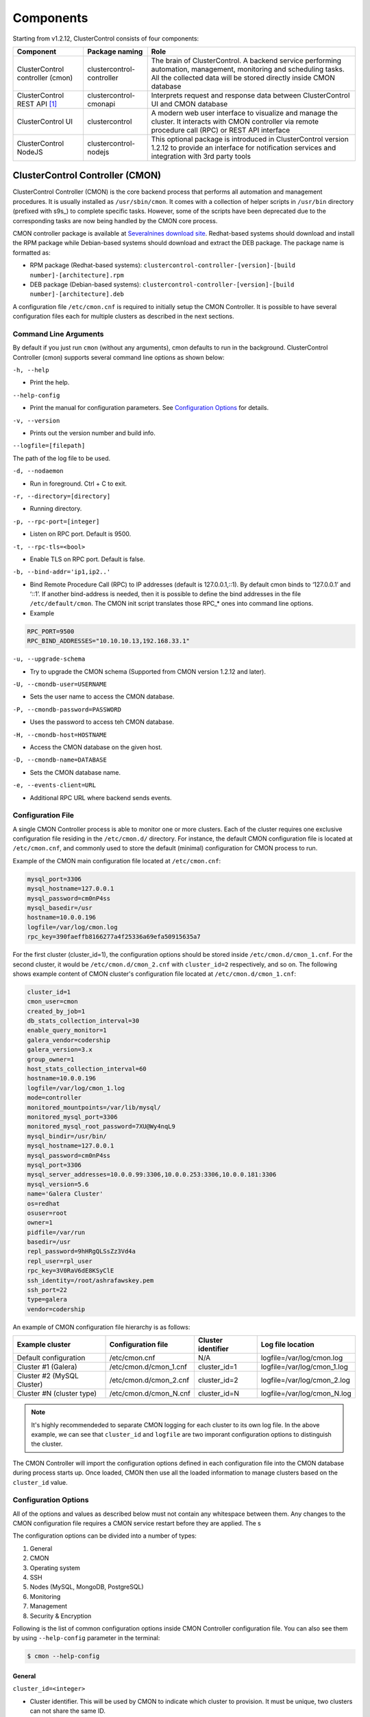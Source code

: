 .. _components:

Components
==========

Starting from v1.2.12, ClusterControl consists of four components:

+----------------------------------+---------------------------+------------------------------------------------------------------------------------+
| Component                        | Package naming            | Role                                                                               |
+==================================+===========================+====================================================================================+
| ClusterControl controller (cmon) | clustercontrol-controller | The brain of ClusterControl. A backend service performing automation, management,  |
|                                  |                           | monitoring and scheduling tasks. All the collected data will be stored directly    |
|                                  |                           | inside CMON database                                                               |
+----------------------------------+---------------------------+------------------------------------------------------------------------------------+
| ClusterControl REST API [#f1]_   | clustercontrol-cmonapi    | Interprets request and response data between ClusterControl UI and CMON database   |
+----------------------------------+---------------------------+------------------------------------------------------------------------------------+
| ClusterControl UI                | clustercontrol            | A modern web user interface to visualize and manage the cluster. It interacts with | 
|                                  |                           | CMON controller via remote procedure call (RPC) or REST API interface              |
+----------------------------------+---------------------------+------------------------------------------------------------------------------------+
| ClusterControl NodeJS            | clustercontrol-nodejs     | This optional package is introduced in ClusterControl version 1.2.12 to provide an |
|                                  |                           | interface for notification services and integration with 3rd party tools           |
+----------------------------------+---------------------------+------------------------------------------------------------------------------------+

ClusterControl Controller (CMON)
--------------------------------

ClusterControl Controller (CMON) is the core backend process that performs all automation and management procedures. It is usually installed as ``/usr/sbin/cmon``. It comes with a collection of helper scripts in ``/usr/bin`` directory (prefixed with s9s\_) to complete specific tasks. However, some of the scripts have been deprecated due to the corresponding tasks are now being handled by the CMON core process.

CMON controller package is available at `Severalnines download site <http://www.severalnines.com/downloads/cmon/>`_. Redhat-based systems should download and install the RPM package while Debian-based systems should download and extract the DEB package. The package name is formatted as:

* RPM package (Redhat-based systems): ``clustercontrol-controller-[version]-[build number]-[architecture].rpm``
* DEB package (Debian-based systems): ``clustercontrol-controller-[version]-[build number]-[architecture].deb``

A configuration file ``/etc/cmon.cnf`` is required to initially setup the CMON Controller. It is possible to have several configuration files each for multiple clusters as described in the next sections.

Command Line Arguments
``````````````````````

By default if you just run ``cmon`` (without any arguments), cmon defaults to run in the background. ClusterControl Controller (cmon) supports several command line options as shown below:

``-h, --help``

* Print the help.

``--help-config``

* Print the manual for configuration parameters. See `Configuration Options`_ for details.

``-v, --version``

* Prints out the version number and build info.

``--logfile=[filepath]``

The path of the log file to be used.

``-d, --nodaemon``

* Run in foreground. Ctrl + C to exit.

``-r, --directory=[directory]``

* Running directory.

``-p, --rpc-port=[integer]``

* Listen on RPC port. Default is 9500.

``-t, --rpc-tls=<bool>``

* Enable TLS on RPC port. Default is false.

``-b, --bind-addr='ip1,ip2..'``

* Bind Remote Procedure Call (RPC) to IP addresses (default is 127.0.0.1,::1). By default cmon binds to ‘127.0.0.1’ and ‘::1’. If another bind-address is needed, then it is possible to define the bind addresses in the file ``/etc/default/cmon``. The CMON init script translates those RPC\_* ones into command line options.

* Example

.. code-block:: bash

	RPC_PORT=9500
	RPC_BIND_ADDRESSES="10.10.10.13,192.168.33.1"

``-u, --upgrade-schema``

* Try to upgrade the CMON schema (Supported from CMON version 1.2.12 and later).

``-U, --cmondb-user=USERNAME``

* Sets the user name to access the CMON database.

``-P, --cmondb-password=PASSWORD``

* Uses the password to access teh CMON database.

``-H, --cmondb-host=HOSTNAME``

* Access the CMON database on the given host.

``-D, --cmondb-name=DATABASE``

* Sets the CMON database name.

``-e, --events-client=URL``

* Additional RPC URL where backend sends events.


Configuration File
``````````````````

A single CMON Controller process is able to monitor one or more clusters. Each of the cluster requires one exclusive configuration file residing in the ``/etc/cmon.d/`` directory. For instance, the default CMON configuration file is located at ``/etc/cmon.cnf``, and commonly used to store the default (minimal) configuration for CMON process to run. 

Example of the CMON main configuration file located at ``/etc/cmon.cnf``:

.. code-block:: bash

	mysql_port=3306
	mysql_hostname=127.0.0.1
	mysql_password=cm0nP4ss
	mysql_basedir=/usr
	hostname=10.0.0.196
	logfile=/var/log/cmon.log
	rpc_key=390faeffb8166277a4f25336a69efa50915635a7


For the first cluster (cluster_id=1), the configuration options should be stored inside ``/etc/cmon.d/cmon_1.cnf``. For the second cluster, it would be ``/etc/cmon.d/cmon_2.cnf`` with ``cluster_id=2`` respectively, and so on. The following shows example content of CMON cluster's configuration file located at ``/etc/cmon.d/cmon_1.cnf``:

.. code-block:: bash
	
	cluster_id=1
	cmon_user=cmon
	created_by_job=1
	db_stats_collection_interval=30
	enable_query_monitor=1
	galera_vendor=codership
	galera_version=3.x
	group_owner=1
	host_stats_collection_interval=60
	hostname=10.0.0.196
	logfile=/var/log/cmon_1.log
	mode=controller
	monitored_mountpoints=/var/lib/mysql/
	monitored_mysql_port=3306
	monitored_mysql_root_password=7XU@Wy4nqL9
	mysql_bindir=/usr/bin/
	mysql_hostname=127.0.0.1
	mysql_password=cm0nP4ss
	mysql_port=3306
	mysql_server_addresses=10.0.0.99:3306,10.0.0.253:3306,10.0.0.181:3306
	mysql_version=5.6
	name='Galera Cluster'
	os=redhat
	osuser=root
	owner=1
	pidfile=/var/run
	basedir=/usr
	repl_password=9hHRgQLSsZz3Vd4a
	repl_user=rpl_user
	rpc_key=3V0RaV6dE8KSyClE
	ssh_identity=/root/ashrafawskey.pem
	ssh_port=22
	type=galera
	vendor=codership

An example of CMON configuration file hierarchy is as follows:

+----------------------------+------------------------+--------------+-----------------------------+
| Example cluster            | Configuration file     | Cluster      | Log file location           |
|                            |                        | identifier   |                             |
+============================+========================+==============+=============================+
| Default configuration      | /etc/cmon.cnf          | N/A          | logfile=/var/log/cmon.log   |
+----------------------------+------------------------+--------------+-----------------------------+
| Cluster #1 (Galera)        | /etc/cmon.d/cmon_1.cnf | cluster_id=1 | logfile=/var/log/cmon_1.log |
+----------------------------+------------------------+--------------+-----------------------------+
| Cluster #2 (MySQL Cluster) | /etc/cmon.d/cmon_2.cnf | cluster_id=2 | logfile=/var/log/cmon_2.log |
+----------------------------+------------------------+--------------+-----------------------------+
| Cluster #N (cluster type)  | /etc/cmon.d/cmon_N.cnf | cluster_id=N | logfile=/var/log/cmon_N.log |
+----------------------------+------------------------+--------------+-----------------------------+
 
.. Note:: It's highly recommendeded to separate CMON logging for each cluster to its own log file. In the above example, we can see that ``cluster_id`` and ``logfile`` are two imporant configuration options to distinguish the cluster.

The CMON Controller will import the configuration options defined in each configuration file into the CMON database during process starts up. Once loaded, CMON then use all the loaded information to manage clusters based on the ``cluster_id`` value.

Configuration Options
`````````````````````

All of the options and values as described below must not contain any whitespace between them. Any changes to the CMON configuration file requires a CMON service restart before they are applied. The s

The configuration options can be divided into a number of types:

1. General
2. CMON
3. Operating system
4. SSH
5. Nodes (MySQL, MongoDB, PostgreSQL)
6. Monitoring
7. Management
8. Security & Encryption

Following is the list of common configuration options inside CMON Controller configuration file. You can also see them by using ``--help-config`` parameter in the terminal:

.. code-block:: bash

	$ cmon --help-config


General
'''''''

``cluster_id=<integer>``

* Cluster identifier. This will be used by CMON to indicate which cluster to provision. It must be unique, two clusters can not share the same ID.	
* Example: ``cluster_id=1``

``name=<string>``

* Cluster name. The cluster name configured under *ClusterControl > DB cluster > Settings > General Settings > Cluster Name* precedes this.
* Example: ``name=cluster_1``

``cluster_name=<string>``

* Alias to ``name``.

``type=<string>``

* Cluster type. Supported values are galera, mysql_single, mysqlcluster, mongodb, postgresql_single, replication, group_replication.
* Example: ``type=galera``

``cluster_type``

* Alias to ``type``.

``created_by_job=<integer>``

* The ID of the job created this cluster. This is usually automatically generated by ClusterControl.
* Example: ``created_by_job=13``

CMON
'''''

``mode=<string>``

* CMON role. Supported values are controller, dual, agent, hostonly.
* Example: ``mode=controller``

``agentless=<boolean integer>``

* CMON controller mode (deprecated). Agents are no longer supported. 0 for agentful or 1 for agentless (default). 
* Example: ``agentless=1``

``logfile=<path to log file>``

* CMON log file location. This is where CMON logs its activity. The file will be automatically generated if it doesn't exist. CMON will write to syslog by default. 
* Example: ``logfile=/var/log/cmon.log``

``pidfile=<path to PID directory>``

* CMON process identifier file directory. Keep the default value is recommended.	
* Example: ``pidfile=/var/run``

``mysql_hostname=<string>``

* The MySQL hostname or IP address where CMON database resides. Using IP address is recommended.	
* Example: ``mysql_hostname=192.168.0.10``

``mysql_password=<string>``

* The MySQL password for user cmon to connect to CMON database. Alphanumeric values only.
* Example: ``mysql_password=cMonP4ss``

``mysql_port=<integer>``

* The MySQL port used by CMON to connecto to CMON database.	
* Example: ``mysql_port=3306``


Operating system
''''''''''''''''

``os=<string>``

* Operating system runs across the cluster, including ClusterControl host. 'redhat' for Redhat-based distributions (CentOS/Red Hat Enterprise Linux/Oracle Linux) or 'debian' for Debian-based distributions (Debian/Ubuntu).
* Example: ``os=redhat``

``osuser=<string>``

* Operating system user that will be used by CMON to perform automation tasks like cluster recovery, backups and upgrades. This user must be able to perform super-user activities. Using root is recommended.
* Example: ``os_user=root``

``os_user=<string>``

* Alias to ``osuser``.

``sshuser=<string>``

* Alias to ``osuser``.

``sudo="echo '<sudo password>' | sudo -S 2>/dev/null"``

* The command used to obtain superuser permissions. If sudo user requires password, specify the sudo command with sudo password here. The sudo command must be trimmed by redirecting stderr to somewhere else. Therefore, it is compulsary to have ``-S 2>/dev/null`` appended in the sudo command.
* Example: ``sudo="echo 'My5ud0' | sudo -S 2>/dev/null"``

``sudo_opts=<command>``

* Alias to ``sudo``.

``hostname=<string>``

* Hostname or IP address of the ClusterControl Controller (cmon) host.
* Example: ``hostname=192.168.0.10``

``wwwroot=<path to CMONAPI and ClusterControl UI>``

* Path to CMONAPI and ClusterControl UI. If not set, it defaults to '/var/www/html' for Redhat-based distributions or '/var/www' for Debian-based distributions.
* Example: ``wwwroot=/var/www/html``

``vendor=<string>``

* Database vendor name. ClusterControl needs to know this in order to distinguish the vendor's relevant naming convention especially for package name, daemon name, deployment steps, recovery procedures and lots more. Supported value at the moment is percona, codership, mariadb, mongodb, oracle.
* Example: ``vendor=codership``


SSH
'''

``ssh_identify=<path to SSH key or key pair>``

* The SSH key or key pair file that will be used by CMON to connect managed nodes (including ClusterControl node) passwordlessly. If undefined, CMON will use the home directory of ``os_user`` and look for ``.ssh/id_rsa`` file.	
* Example: ``ssh_identity=/root/.ssh/id_rsa``

``ssh_keypath=<path to SSH key or key pair>``

* Alias to ``ssh_identify``.

``identity_file=<path to SSH key or key pair>``

* Alias to ``ssh_identify``.

``ssh_port=<integer>``

* The SSH port used by CMON to connect to managed nodes. If undefined, CMON will use port 22.	
* Example: ``ssh_port=22``

``ssh_options=<string>``

* The SSH options used by CMON to connect to managed nodes. Details on SSH manual page.	
* Example: ``ssh_options='-nqtt'``

``ssh_acquire_tty=<boolean integer>``

* Setting for libssh: should it acquire a remote tty. Default is 1 (true).
* Example: ``ssh_acquire_tty=1``

``ssh_password=<string>``

* The SSH password used for connection to nodes.
* Example: ``ssh_password=P4ssw0rd123``

``ssh_timeout=<integer>``

* Network timeout value in seconds for SSH connections. Default is 30.
* Example: ``ssh_timeout=30``

``libssh_timeout=<integer>``

* Alias to ``ssh_timeout``
     
``libssh_loglevel=<integer>``

* Setting for libssh logging verbosity to stdout. Accepted values are 0 (NONE), 1 (WARN), 2 (INFO), 3 (DEBUG), 4 (TRACE).
* Example: ``libssh_loglevel=2``

Monitoring
'''''''''''

``monitored_mountpoints=<list of paths to be monitored>``

* The MySQL/MongoDB/TokuMX/PostgreSQL data directory used by database nodes for disk performance in comma separated list.	
* Example: ``monitored_mountpoints=/var/lib/mysql,/mnt/data/mysql``

``monitored_nics=<list of NICs to be monitored>``

* List of network interface card (NIC) to be monitored for network performance in comma separated list.	
* Example: ``monitored_nics=eth1,eth2``

``db_stats_collection_interval=<integer>``

* Database statistic collections interval in seconds. The lowest value is 1. Default is 30 seconds.
* Example: ``db_stats_collection_interval=30``

``host_stats_collection_interval=<integer>``

* Host statistic collections interval in seconds. The lowest value is 1. Default is 30 seconds.
* Example: ``host_stats_collection_interval=30``

``lb_stats_collection_interval=<integer>``

* Load balancer stats collection interval. Default is 30.
* Example: ``lb_stats_collection_interval=30``

``db_schema_stats_collection_interval=<integer>``

* How often database growth and table checks are performed in seconds. This translates to information_schema queries. Default is 10800 seconds (3 hours). 0 means disabled.
* Example: ``db_schema_stats_collection_interval=10800``

``db_log_collection_interval=<integer>``

* Database log files collection interval. Default is 600.
* Example: ``db_log_collection_interval=600``

``db_long_query_time_alarm=<integer>``

* If a query takes longer than ``db_long_query_time_alarm`` to execute, an alarm will be raised containing detailed information about blocked and long running transactions. Default is 10 seconds.
* Example: ``db_long_query_time_alarm=5``

``db_schema_max_objects=<integer>``

* Maximum number of database objects that ClusterControl will pull from monitored database nodes.
* Example: ``db_schema_max_objects=500``

``db_hourly_stats_collection_interval=<integer>``

* Database statistic collections interval in seconds. Default is 5.
* Example: ``db_hourly_stats_collection_interval=5``
		 
``enable_mysql_timemachine=<boolean integer>``

* This determine whether ClusterControl should enable MySQL time machine status and variable collections. The status time machine allows you to select status variable for a time range and compare the values at the start and end of that range from ClusterControl UI. Default is 0, meaning it is disabled.
* Example: ``enable_mysql_timemachine=1``

Management
'''''''''''

``enable_cluster_autorecovery=<boolean integer>``

* If undefined, CMON defaults to 0 (false) and will NOT perform automatic recovery if it detects cluster failure. Supported value is 1 (cluster recovery is enabled) or 0 (cluster recovery is disabled).
* Example: ``enable_cluster_autorecovery=1``

``enable_node_autorecovery=<boolean integer>``

* If undefined, CMON default to 0 (false) and will NOT perform automatic recovery if it detects node failure. Supported value is 1 (node recovery is enabled) or 0 (node recovery is disabled).
* Example: ``enable_node_autorecovery=1``

``enable_autorecovery=<boolean integer>``

* If undefined, CMON defaults to 0 (false) and will NOT perform automatic recovery if it detects node or cluster failure. Supported value is 0 (cluster and node recovery are disabled) or 1 (cluster and node recovery are enabled). This setting will internally set ``enable_node_autorecovery`` and ``enable_cluster_autorecovery`` to the specified value.
* Example: ``enable_autorecovery=1``

``netcat_port=<integer>``

* The netcat port used to stream backups. Default is 9999.
* Example: ``netcat_port=9999``

Nodes (MySQL)
''''''''''''''

``mysql_server_addresses=<string>``

* Comma separated list of MySQL hostnames or IP addresses (with or without port is supported). For MySQL Cluster, this should be the list of MySQL API node IP addresses.	
* Example: ``mysql_server_addresses=192.168.0.11:3306,192.168.0.12:3306,192.168.0.13:3306``

``datanode_addresses=<string>``

* Exclusive for MySQL Cluster. Comma separated list of data node hostnames or IP addresses.
* Example: ``datanode_addresses=192.168.0.41,192.168.0.42``

``mgmnode_addresses=<string>``

* Exclusive for MySQL Cluster. Comma separated list of management node hostnames or IP addresses.
* Example: ``mgmnode_addresses=192.168.0.51,192.168.0.52``

``ndb_connectstring=<string>``

* Exclusive for MySQL Cluster. NDB connection string for the cluster.
* Example: ``ndb_connectstring=192.168.0.51:1186,192.168.0.52:1186``

``ndb_binary=<string>``

* Exclusive for MySQL Cluster. NDB binary for data node. Supported values are ndbd or ndbmtd.
* Example: ``ndb_binary=ndbmtd``

``db_configdir=<string>``

* Exclusive for MySQL Cluster. Directory where configuration files (my.cnf/config.ini) of the cluster is stored.
* Example: ``db_configdir=/etc/mysql``

``monitored_mysql_port=<integer>``

* MySQL port for the managed cluster. ClusterControl all DB nodes are running on the same MySQL port.
* Example: ``monitored_mysql_port=3306``

``monitored_mysql_root_password=<string>``

* MySQL root password for the managed cluster. ClusterControl assumes all DB nodes are using the same root password. This is required when you want to scale your cluster by adding a new DB node or replication slave.
* Example: ``monitored_mysql_root_password=r00tPassword``

``mysql_basedir=<MySQL base directory location>``

* The MySQL base directory used by CMON to find MySQL client related binaries.	
* Example: ``mysql_basedir=/usr``

``mysql_bindir=<MySQL binary directory location>``

* The MySQL binary directory used by CMON to find MySQL client related binaries.	
* Example: ``mysql_bindir=/usr/bin``

``repl_user=<string>``

* The MySQL replication user.
* Example: ``repl_user=repluser``

``repl_password=<string>``

* Password for ``repl_user``.
* Example: ``repl_password=ZG04Z2Jnk0MUWAZK``

``auto_manage_readonly=<boolean integer>``

* Enable/Disable automatic management of the MySQL server ``read_only`` variable. Default is 1 (true), which means ClusterControl will set the ``read_only=ON`` if the MySQL replication role is slave.
* Example: ``auto_manage_readonly=0``

``galera_port=<integer>``

* The galera port to be used. Default is 4567.
* Example: ``galera_port=5555``

Nodes (MongoDB)
'''''''''''''''

``mongodb_server_addresses=<string>``

* Comma separated list of MongoDB/TokuMX shard or replica IP addresses with port.
* Example: ``mongodb_server_addresses=192.168.0.11:27017,192.168.0.12:27017,192.168.0.13:27017``

``mongoarbiter_server_addresses=<string>``

* Comma separated list of MongoDB/TokuMX arbiter IP addresses with port.	
* Example: `mongoarbiter_server_addresses=192.168.0.11:27019,192.168.0.12:27019,192.168.0.13:27019`

``mongocfg_server_addresses=<string>``

* Comma separated list of MongoDB/TokuMX config server IP addresses with port.	
* Example: ``mongocfg_server_addresses=192.168.0.11:27019,192.168.0.12:27019,192.168.0.13:27019``

``mongos_server_addresses=<string>``

* Comma separated list of MongoDB/TokuMX mongos IP addresses with port.
* Example: ``mongos_server_addresses=192.168.0.11:27017,192.168.0.12:27017,192.168.0.13:27017``

``mongodb_basedir=<location MongoDB base directory>``

* The MongoDB base directory used by CMON to find mongodb client related binaries.	
* Example: ``mongodb_basedir=/usr``

``mongodb_user=<string>``

* MongoDB admin/root username.
* Example: ``mongodb_user=root``

``mongodb_password=myadminpassword``

* Password for ``mongodb_user``.
* Example: ``mongodb_password=kPo123^^#*``

``mongodb_authdb=<string>``

* The database containing user information to use for authentication. Default is admin.
* Example: ``mongodb_authdb=admin``

``mongodb_cluster_key=<path>``
 
* The cluster's nodes authenticating to each other using this key.
* Example: ``mongodb_cluster_key=/etc/repl.key``

Nodes (PostgreSQL)
''''''''''''''''''

``postgresql_server_addresses=<string>``

* The PostgreSQL node instances.
* Example: ``postgresql_server_addresses=192.168.10.100``

``postgre_server_addresses=<string>``

* Alias to ``postgresql_server_addresses``.

``postgresql_user=<string>``

* The PostgreSQL admin user name. Default is postgres.
* Example: ``postgresql_user=postgres``

``postgre_user=<string>``

* Alias to ``postgresql_user``.

``postgresql_password=<string>``

* The password used for PostgreSQL user.
* Example: ``postgresql_password=p4ssw0rd123``

``postgre_password=<string>``

* Alias to ``postgresql_password``.


Encryption and Security
''''''''''''''''''''''''

``cmondb_ssl_key=<file path>``

* Path to SSL key, for SSL encryption between CMON process and the CMON database.	
* Example: ``cmondb_ssl_key=/etc/ssl/mysql/client-key.pem``

``cmondb_ssl_cert=<file path>``

* Path to SSL certificate, for SSL encryption between CMON process and the CMON database.
* Example: ``cmondb_ssl_cert=/etc/ssl/mysql/client-cert.pem``

``cmondb_ssl_ca=<file path>``

* Path to SSL CA, for SSL encryption between CMON process and the CMON database.
* Example: ``cmondb_ssl_ca=/etc/ssl/mysql/ca-cert.pem``

``cluster_ssl_key=<file path>``

* Path to SSL key, for SSL encryption between CMON process and managed MySQL Servers.
* Example: ``cluster_ssl_key=/etc/ssl/mysql/client-key.pem``

``cluster_ssl_cert=<file path>``

* Path to SSL cert, for SSL encryption between CMON process and managed MySQL Servers.
* Example: ``cluster_ssl_cert=/etc/ssl/mysql/client-cert.pem``

``cluster_ssl_ca=<file path>``

* Path to SSL CA, for SSL encrption between CMON and managed MySQL Servers.	
* Example: ``cluster_ssl_ca=/etc/ssl/mysql/ca-cert.pem``

``cluster_certs_store=<directory path>``

* Path to storage location of SSL related files. This is required when you want to add new node in an encrypted Galera cluster.	
* Example: ``cluster_certs_store=/etc/ssl/galera/cluster_1``

``rpc_key=<string>``

* Unique secret token for authentication. To interact with individual cluster via CMON RPC interface (port 9500), one must use this key or else you would get 'HTTP/1.1 403 Access denied'.
* `ClusterControl UI`_ needs this key stored as RPC API Token to communicate with CMON RPC interface. Each cluster should be configured with different ``rpc_key`` value. This value is automatically generated when new cluster/server is created or added into ClusterControl.
* Example: ``rpc_key=VJZKhr5CvEGI32dP``

Agentless
`````````

Starting from version 1.2.5, ClusterControl introduces an agentless mode of operation. There is now no need to install agents on the managed nodes. User only need to install the CMON controller package on the ClusterControl host, and make sure that passwordless SSH and the CMON database user GRANTs are properly set up on each of the managed hosts.

The agentless mode is the default and recommended type of setup. Starting from version 1.2.9, an agentful setup is no longer supported.

CMON database
`````````````

The CMON Controller requires a MySQL database running on ``mysql_hostname`` as defined in CMON configuration file. The database name and user is ‘cmon’ and is immutable.

The CMON database is the persistent store for all monitoring data collected from the managed nodes, as well as all ClusterControl meta data (e.g. what jobs there are in the queue, backup schedules, backup statuses, etc.). ClusterControl CMONAPI contains logic to query the CMON DB, e.g. for cluster statistics that is presented in the ClusterControl UI.

The CMON database dump files are shipped with the CMON Controller package and can be found under ``/usr/share/cmon`` once it installed. When performing a manual upgrade from an older version, it is compulsory to apply the SQL modification files relative to the upgrade. For example, when upgrading from version 1.2.0 to version 1.2.5, apply all SQL modification files between those versions in sequential order:

1. cmon_db_mods-1.2.0-1.2.1.sql
2. cmon_db_mods-1.2.3-1.2.4.sql
3. cmon_db_mods-1.2.4-1.2.5.sql

Note that there is no 1.2.1 to 1.2.2 SQL modification file. That means there is no changes on the CMON database structure between those versions. The database upgrade procedure will not remove any of the existing data inside the CMON database. You can just use simple MySQL import command as follow:

.. code-block:: bash

	mysql -f -ucmon -p[cmon_password] -h[mysql_hostname] -P[mysql_port] cmon < /usr/share/cmon/cmon_db.sql
	mysql -f -ucmon -p[cmon_password] -h[mysql_hostname] -P[mysql_port] cmon < /usr/share/cmon/cmon_data.sql

.. Note:: Replace the variables in square brackets with respective values defined in CMON configuration file.

MySQL user 'cmon' needs to have proper access to CMON DB by performing following grant:

Grant all privileges to 'cmon' at ``hostname`` value (as defined in CMON configuration file) on ClusterControl host: 

.. code-block:: mysql

	GRANT ALL PRIVILEGES ON *.* TO 'cmon'@'[hostname]' IDENTIFIED BY '[mysql_password]' WITH GRANT OPTION;

Grant all privileges for 'cmon' at 127.0.0.1 on ClusterControl host:

.. code-block:: mysql

	GRANT ALL PRIVILEGES ON *.* TO 'cmon'@'127.0.0.1' IDENTIFIED BY '[mysql_password]' WITH GRANT OPTION;

For each managed database server, on the managed database server, grant all privileges to cmon at controller's ``hostname`` value (as defined in CMON configuration file) on each of the managed database host:

.. code-block:: mysql

	GRANT ALL PRIVILEGES ON *.* TO 'cmon'@'[hostname]' IDENTIFIED BY '[mysql_password]' WITH GRANT OPTION;

Don't forget to run ``FLUSH PRIVILEGES`` on each of the above statement so the grant will be kept after restart. If users deploy using the deployment package generated from the Severalnines Cluster Configurator and installer script, this should be configured correctly.

Database Client
```````````````

For MySQL-based clusters, CMON Controller requires MySQL client to connect to CMON database. This package usually comes by default when installing MySQL server required by CMON database.

For MongoDB/TokuMX cluster, the CMON Controller requires to have both MySQL and MongoDB client packages installed and correctly defined in CMON configuration file on ``mysql_basedir`` and ``mongodb_basedir`` option.

For PostgreSQL, the CMON controller doesn't require any PostgreSQL clients installed on the node. All PostgreSQL commands will be executed locally on the managed PostgreSQL node via SSH.

If users deploy using the deployment package generated from the Severalnines Cluster Configurator, this should be configured automatically.

ClusterControl REST API (CMONAPI)
---------------------------------

The CMONAPI is a RESTful interface, and exposes all ClusterControl functionality as well as monitoring data stored in the CMON DB. Each CMONAPI connects to one CMON DB instance. Several instances of the ClusterControl UI can connect to one CMONAPI as long as they utilize the correct CMONAPI token and URL. The CMON token is automatically generated during installation and is stored inside ``config/bootstrap.php``.

You can generate the CMONAPI token manually by using following command:

.. code-block:: bash

	python -c 'import uuid; print uuid.uuid4()' | sha1sum | cut -f1 -d' '

By default, the CMONAPI is running on Apache and located under ``/var/www/html/cmonapi`` (Redhat/CentOS/Ubuntu >14.04) or ``/var/www/cmonapi`` (Debian/Ubuntu <14.04). The value is relative to ``wwwroot`` value defined in CMON configuration file. The web server must support rule-based rewrite engine and able to follow symlinks.

The CMONAPI page can be accessed through following URL:

**http|https://[ClusterControl IP address or hostname]/cmonapi**

Both ClusterControl CMONAPI and UI must be running on the same version to avoid misinterpretation of request and response data. For instance, ClusterControl UI version 1.2.6 needs to connect to the CMONAPI version 1.2.6.

.. Attention:: We are gradually in the process of migrating all functionalities in REST API to RPC interface. Kindly expect the REST API to be obselete in the near future.

ClusterControl UI
-----------------

ClusterControl UI provides a modern web user interface to visualize the cluster and perform tasks like backup scheduling, configuration changes, adding nodes, rolling upgrades, etc. It requires a MySQL database called 'dcps', to store cluster information, users, roles and settings. It interacts with CMON controller via remote procedure call (RPC) or REST API interface.

You can install the ClusterControl UI independently on another server by running following command:

.. code-block:: bash

	yum install clustercontrol # RHEL/CentOS
	sudo apt-get install clustercontrol # Debian/Ubuntu
	
.. Note:: Omit 'sudo' if you are running as root.

The ClusterControl UI can connect to multiple CMON Controller servers (if they have installed the CMONAPI) and provides a centralized view of the entire database infrastructure. Users just need to register the CMONAPI token and URL for a specific cluster on the Cluster Registrations page.

The ClusterControl UI will load the cluster in the database cluster list, similar to the screenshot below:

.. image:: img/docs_cc_ui.png
   :align: center

Similar to the CMONAPI, the ClusterControl UI is running on Apache and located under ``/var/www/html/clustercontrol`` (Redhat/CentOS/Ubuntu >14.04) or ``/var/www/clustercontrol`` (Debian <8/Ubuntu <14.04). The web server must support rule-based rewrite engine and must be able to follow symlinks. 

ClusterControl UI page can be accessed through following URL: 

**http|https://[ClusterControl IP address or hostname]/clustercontrol**

Please refer to `User Guide <user-guide/index.html>`_ for more details on the functionality available in the ClusterControl UI.

ClusterControl NodeJS
---------------------

This optional package is introduced in ClusterControl version 1.2.12 to provide an interface for notification services and integration with 3rd party tools like PagerDuty or external mail system. It allows NodeJS to be triggered as part of pseudo-javascript from Developer Studio when the values for the Custom Advisors meet the actual system values.

At the time of this writing, Severalnines contributes two NodeJS plugins available at `NPM page <https://www.npmjs.com/search?q=s9s-plugin>`_.

This package works differently if compared to ClusterControl plugin interface, whereby ClusterControl executes the plugin script if only alarm is raised/closed. Alarm's rules is hardcorded in ClusterControl which is not as dynamic as Advisors. Advisors extends the ClusterControl capability in health checks and notifications, built on top of ClusterControl Domain Specific Language (DSL). Each Advisors will have to be compiled and scheduled directly from ClusterControl's Developer Studio. The list of scheduled Custom Advisors is available at *ClusterControl > Performance > Advisors*.

We have future plan to push alarms to NodeJS interface, so NodeJS can push them into a web socket, and all the subscribers (clients) will get those instantly.

.. rubric:: Footnotes

.. [#f1]

    We are gradually in the process of migrating all functionalities in REST API to RPC interface. Kindly expect the REST API to be obselete in the near future.
